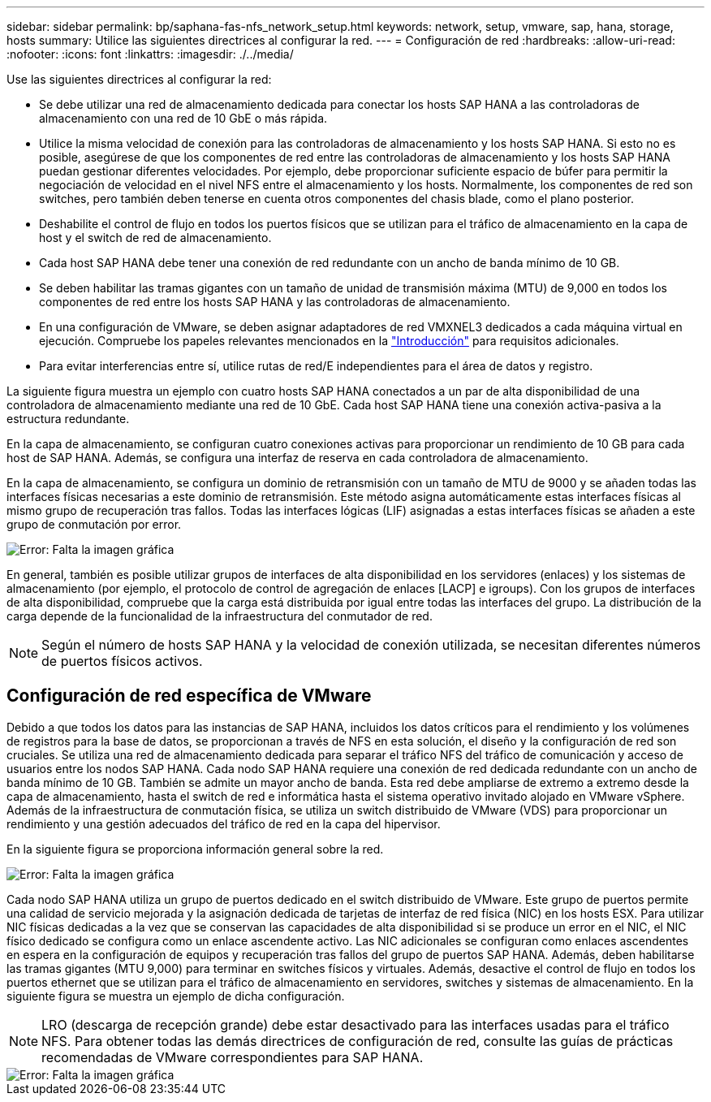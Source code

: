---
sidebar: sidebar 
permalink: bp/saphana-fas-nfs_network_setup.html 
keywords: network, setup, vmware, sap, hana, storage, hosts 
summary: Utilice las siguientes directrices al configurar la red. 
---
= Configuración de red
:hardbreaks:
:allow-uri-read: 
:nofooter: 
:icons: font
:linkattrs: 
:imagesdir: ./../media/


[role="lead"]
Use las siguientes directrices al configurar la red:

* Se debe utilizar una red de almacenamiento dedicada para conectar los hosts SAP HANA a las controladoras de almacenamiento con una red de 10 GbE o más rápida.
* Utilice la misma velocidad de conexión para las controladoras de almacenamiento y los hosts SAP HANA. Si esto no es posible, asegúrese de que los componentes de red entre las controladoras de almacenamiento y los hosts SAP HANA puedan gestionar diferentes velocidades. Por ejemplo, debe proporcionar suficiente espacio de búfer para permitir la negociación de velocidad en el nivel NFS entre el almacenamiento y los hosts. Normalmente, los componentes de red son switches, pero también deben tenerse en cuenta otros componentes del chasis blade, como el plano posterior.
* Deshabilite el control de flujo en todos los puertos físicos que se utilizan para el tráfico de almacenamiento en la capa de host y el switch de red de almacenamiento.
* Cada host SAP HANA debe tener una conexión de red redundante con un ancho de banda mínimo de 10 GB.
* Se deben habilitar las tramas gigantes con un tamaño de unidad de transmisión máxima (MTU) de 9,000 en todos los componentes de red entre los hosts SAP HANA y las controladoras de almacenamiento.
* En una configuración de VMware, se deben asignar adaptadores de red VMXNEL3 dedicados a cada máquina virtual en ejecución. Compruebe los papeles relevantes mencionados en la link:saphana-fas-nfs_introduction.html["Introducción"] para requisitos adicionales.
* Para evitar interferencias entre sí, utilice rutas de red/E independientes para el área de datos y registro.


La siguiente figura muestra un ejemplo con cuatro hosts SAP HANA conectados a un par de alta disponibilidad de una controladora de almacenamiento mediante una red de 10 GbE. Cada host SAP HANA tiene una conexión activa-pasiva a la estructura redundante.

En la capa de almacenamiento, se configuran cuatro conexiones activas para proporcionar un rendimiento de 10 GB para cada host de SAP HANA. Además, se configura una interfaz de reserva en cada controladora de almacenamiento.

En la capa de almacenamiento, se configura un dominio de retransmisión con un tamaño de MTU de 9000 y se añaden todas las interfaces físicas necesarias a este dominio de retransmisión. Este método asigna automáticamente estas interfaces físicas al mismo grupo de recuperación tras fallos. Todas las interfaces lógicas (LIF) asignadas a estas interfaces físicas se añaden a este grupo de conmutación por error.

image::saphana-fas-nfs_image10.png[Error: Falta la imagen gráfica]

En general, también es posible utilizar grupos de interfaces de alta disponibilidad en los servidores (enlaces) y los sistemas de almacenamiento (por ejemplo, el protocolo de control de agregación de enlaces [LACP] e igroups). Con los grupos de interfaces de alta disponibilidad, compruebe que la carga está distribuida por igual entre todas las interfaces del grupo. La distribución de la carga depende de la funcionalidad de la infraestructura del conmutador de red.


NOTE: Según el número de hosts SAP HANA y la velocidad de conexión utilizada, se necesitan diferentes números de puertos físicos activos.



== Configuración de red específica de VMware

Debido a que todos los datos para las instancias de SAP HANA, incluidos los datos críticos para el rendimiento y los volúmenes de registros para la base de datos, se proporcionan a través de NFS en esta solución, el diseño y la configuración de red son cruciales. Se utiliza una red de almacenamiento dedicada para separar el tráfico NFS del tráfico de comunicación y acceso de usuarios entre los nodos SAP HANA. Cada nodo SAP HANA requiere una conexión de red dedicada redundante con un ancho de banda mínimo de 10 GB. También se admite un mayor ancho de banda. Esta red debe ampliarse de extremo a extremo desde la capa de almacenamiento, hasta el switch de red e informática hasta el sistema operativo invitado alojado en VMware vSphere. Además de la infraestructura de conmutación física, se utiliza un switch distribuido de VMware (VDS) para proporcionar un rendimiento y una gestión adecuados del tráfico de red en la capa del hipervisor.

En la siguiente figura se proporciona información general sobre la red.

image::saphana-fas-nfs_image11.png[Error: Falta la imagen gráfica]

Cada nodo SAP HANA utiliza un grupo de puertos dedicado en el switch distribuido de VMware. Este grupo de puertos permite una calidad de servicio mejorada y la asignación dedicada de tarjetas de interfaz de red física (NIC) en los hosts ESX. Para utilizar NIC físicas dedicadas a la vez que se conservan las capacidades de alta disponibilidad si se produce un error en el NIC, el NIC físico dedicado se configura como un enlace ascendente activo. Las NIC adicionales se configuran como enlaces ascendentes en espera en la configuración de equipos y recuperación tras fallos del grupo de puertos SAP HANA. Además, deben habilitarse las tramas gigantes (MTU 9,000) para terminar en switches físicos y virtuales. Además, desactive el control de flujo en todos los puertos ethernet que se utilizan para el tráfico de almacenamiento en servidores, switches y sistemas de almacenamiento. En la siguiente figura se muestra un ejemplo de dicha configuración.


NOTE: LRO (descarga de recepción grande) debe estar desactivado para las interfaces usadas para el tráfico NFS. Para obtener todas las demás directrices de configuración de red, consulte las guías de prácticas recomendadas de VMware correspondientes para SAP HANA.

image::saphana-fas-nfs_image12.png[Error: Falta la imagen gráfica]
